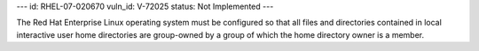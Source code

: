 ---
id: RHEL-07-020670
vuln_id: V-72025
status: Not Implemented
---

The Red Hat Enterprise Linux operating system must be configured so that all files and directories contained in local interactive user home directories are group-owned by a group of which the home directory owner is a member.
